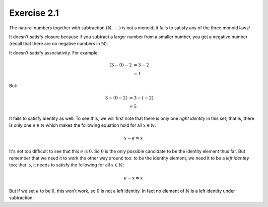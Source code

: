 Exercise 2.1
============

The natural numbers together with subtraction :math:`(\mathbb{N}, -)` is not a
monoid; it fails to satisfy any of the three monoid laws!

It doesn't satisfy closure because if you subtract a larger number from a
smaller number, you get a negative number (recall that there are no negative
numbers in :math:`\mathbb{N}`).

It doesn't satisfy associativity. For example:

.. math::
  (3 - 0) - 2 &= 3 - 2 \\
              &= 1

But:

.. math::
  3 - (0 - 2) &= 3 - (-2) \\
              &= 5

It fails to satisfy identity as well. To see this, we will first note that
there is only one *right identity* in this set; that is, there is only one
:math:`e \in \mathbb{N}` which makes the following equation hold for all
:math:`x \in \mathbb{N}`:

.. math::
  x - e = x

It's not too difficult to see that this :math:`e` is :math:`0`. So :math:`0` is
the only possible candidate to be the identity element thus far. But remember
that we need it to work the other way around too: to be the identity element,
we need it to be a *left identity* too; that is, it needs to satisfy the
following for all :math:`x \in \mathbb{N}`:

.. math::
  e - x = x

But if we set :math:`e` to be :math:`0`, this won't work, so :math:`0` is not a
left identity. In fact no element of :math:`\mathbb{N}` is a left identity
under subtraction.

